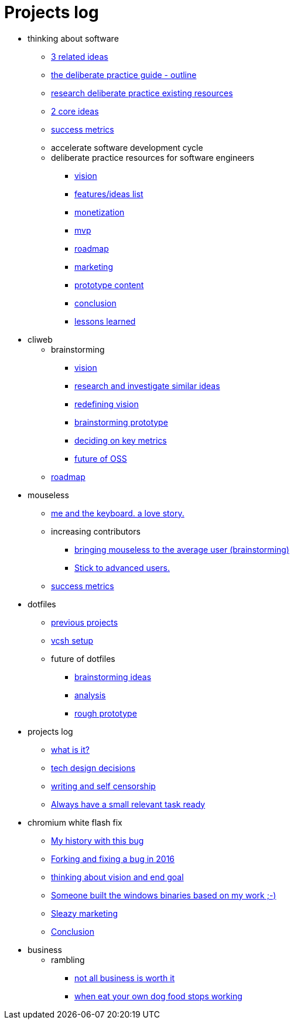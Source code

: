 = Projects log
:uri-asciidoctor: http://asciidoctor.org
:icons: font

++++
<script>
  (function(i,s,o,g,r,a,m){i['GoogleAnalyticsObject']=r;i[r]=i[r]||function(){
  (i[r].q=i[r].q||[]).push(arguments)},i[r].l=1*new Date();a=s.createElement(o),
  m=s.getElementsByTagName(o)[0];a.async=1;a.src=g;m.parentNode.insertBefore(a,m)
  })(window,document,'script','https://www.google-analytics.com/analytics.js','ga');
  ga('create', 'UA-90513711-1', 'auto');
  ga('send', 'pageview');
</script>
++++


++++
<ul>
<li>thinking about software</li><ul><li>
++++
link:3-related-ideas-26[3 related ideas]
++++
</li>
<li>
++++
link:the-deliberate-practice-guide-outline-28[the deliberate practice guide - outline]
++++
</li>
<li>
++++
link:research-deliberate-practice-existing-resources-29[research deliberate practice existing resources]
++++
</li>
<li>
++++
link:2-core-ideas-31[2 core ideas]
++++
</li>
<li>
++++
link:success-metrics-32[success metrics]
++++
</li>

<li>accelerate software development cycle</li><ul></ul>
<li>deliberate practice resources for software engineers</li><ul><li>
++++
link:vision-34[vision]
++++
</li>
<li>
++++
link:features-ideas-list-37[features/ideas list]
++++
</li>
<li>
++++
link:monetization-38[monetization]
++++
</li>
<li>
++++
link:mvp-35[mvp]
++++
</li>
<li>
++++
link:roadmap-39[roadmap]
++++
</li>
<li>
++++
link:marketing-41[marketing]
++++
</li>
<li>
++++
link:prototype-content-40[prototype content]
++++
</li>
<li>
++++
link:conclusion-42[conclusion]
++++
</li>
<li>
++++
link:lessons-learned-43[lessons learned]
++++
</li>
</ul></ul>
<li>cliweb</li><ul>
<li>brainstorming</li><ul><li>
++++
link:vision-20[vision]
++++
</li>
<li>
++++
link:research-and-investigate-similar-ideas-21[research and investigate similar ideas]
++++
</li>
<li>
++++
link:redefining-vision-22[redefining vision]
++++
</li>
<li>
++++
link:brainstorming-prototype-23[brainstorming prototype]
++++
</li>
<li>
++++
link:deciding-on-key-metrics-24[deciding on key metrics]
++++
</li>
<li>
++++
link:future-of-oss-25[future of OSS]
++++
</li>
</ul><li>
++++
link:roadmap-33[roadmap]
++++
</li>
</ul>
<li>mouseless</li><ul><li>
++++
link:me-and-the-keyboard-a-love-story-8[me and the keyboard. a love story.]
++++
</li>

<li>increasing contributors</li><ul><li>
++++
link:bringing-mouseless-to-the-average-user-brainstorming-9[bringing mouseless to the average user (brainstorming)]
++++
</li>
<li>
++++
link:stick-to-advanced-users-10[Stick to advanced users.]
++++
</li>
</ul><li>
++++
link:success-metrics-30[success metrics]
++++
</li>
</ul>
<li>dotfiles</li><ul><li>
++++
link:previous-projects-12[previous projects]
++++
</li>
<li>
++++
link:vcsh-setup-13[vcsh setup]
++++
</li>

<li>future of dotfiles</li><ul><li>
++++
link:brainstorming-ideas-14[brainstorming ideas]
++++
</li>
<li>
++++
link:analysis-16[analysis]
++++
</li>
<li>
++++
link:rough-prototype-17[rough prototype]
++++
</li>
</ul></ul>
<li>projects log</li><ul><li>
++++
link:what-is-it-1[what is it?]
++++
</li>
<li>
++++
link:tech-design-decisions-11[tech design decisions]
++++
</li>
<li>
++++
link:writing-and-self-censorship-15[writing and self censorship]
++++
</li>
<li>
++++
link:always-have-a-small-relevant-task-ready-27[Always have a small relevant task ready]
++++
</li>
</ul>
<li>chromium white flash fix</li><ul><li>
++++
link:my-history-with-this-bug-2[My history with this bug]
++++
</li>
<li>
++++
link:forking-and-fixing-a-bug-in-2016-3[Forking and fixing a bug in 2016]
++++
</li>
<li>
++++
link:thinking-about-vision-and-end-goal-4[thinking about vision and end goal]
++++
</li>
<li>
++++
link:someone-built-the-windows-binaries-based-on-my-work-5[Someone built the windows binaries based on my work ;-)]
++++
</li>
<li>
++++
link:sleazy-marketing-6[Sleazy marketing]
++++
</li>
<li>
++++
link:conclusion-7[Conclusion]
++++
</li>
</ul>
<li>business</li><ul>
<li>rambling</li><ul><li>
++++
link:not-all-business-is-worth-it-18[not all business is worth it]
++++
</li>
<li>
++++
link:when-eat-your-own-dog-food-stops-working-19[when eat your own dog food stops working]
++++
</li>
</ul></ul></ul>
++++
